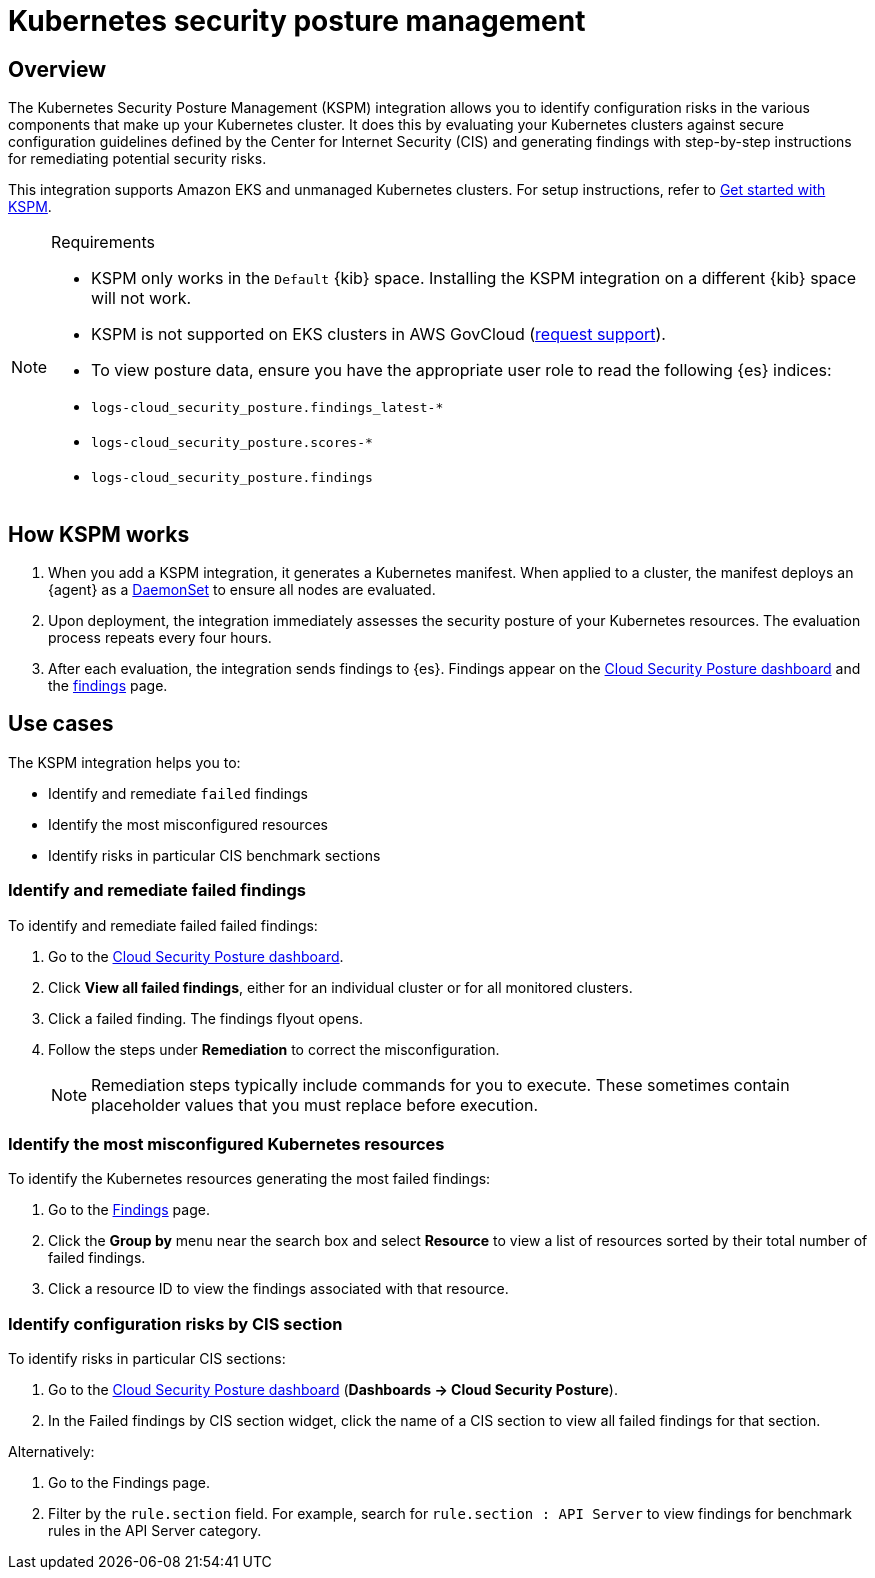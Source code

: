 [[security-kspm]]
= Kubernetes security posture management

// :description: Identify configuration risks in your Kubernetes clusters.
// :keywords: serverless, security, overview, cloud security

[discrete]
[[kspm-overview]]
== Overview

The Kubernetes Security Posture Management (KSPM) integration allows you to identify configuration risks in the various components that make up your Kubernetes cluster.
It does this by evaluating your Kubernetes clusters against secure configuration guidelines defined by the Center for Internet Security (CIS) and generating findings with step-by-step instructions for remediating potential security risks.

This integration supports Amazon EKS and unmanaged Kubernetes clusters. For setup instructions, refer to <<security-get-started-with-kspm,Get started with KSPM>>.

.Requirements
[NOTE]
====
* KSPM only works in the `Default` {kib} space. Installing the KSPM integration on a different {kib} space will not work.
* KSPM is not supported on EKS clusters in AWS GovCloud (https://github.com/elastic/kibana/issues/new/choose[request support]).
* To view posture data, ensure you have the appropriate user role to read the following {es} indices:

* `logs-cloud_security_posture.findings_latest-*`
* `logs-cloud_security_posture.scores-*`
* `logs-cloud_security_posture.findings`
====

[discrete]
[[kspm-how-kspm-works]]
== How KSPM works

. When you add a KSPM integration, it generates a Kubernetes manifest. When applied to a cluster, the manifest deploys an {agent} as a https://kubernetes.io/docs/concepts/workloads/controllers/daemonset[DaemonSet] to ensure all nodes are evaluated.
. Upon deployment, the integration immediately assesses the security posture of your Kubernetes resources. The evaluation process repeats every four hours.
. After each evaluation, the integration sends findings to {es}. Findings appear on the <<security-cloud-posture-dashboard-dash,Cloud Security Posture dashboard>> and the <<security-cspm-findings-page,findings>> page.

[discrete]
[[kspm-use-cases]]
== Use cases

The KSPM integration helps you to:

* Identify and remediate `failed` findings
* Identify the most misconfigured resources
* Identify risks in particular CIS benchmark sections

[discrete]
[[kspm-remediate-failed-findings]]
=== Identify and remediate failed findings

To identify and remediate failed failed findings:

. Go to the <<security-cloud-posture-dashboard-dash,Cloud Security Posture dashboard>>.
. Click **View all failed findings**, either for an individual cluster or for all monitored clusters.
. Click a failed finding. The findings flyout opens.
. Follow the steps under **Remediation** to correct the misconfiguration.
+
[NOTE]
====
Remediation steps typically include commands for you to execute. These sometimes contain placeholder values that you must replace before execution.
====

[discrete]
[[kspm-identify-misconfigured-resources]]
=== Identify the most misconfigured Kubernetes resources

To identify the Kubernetes resources generating the most failed findings:

. Go to the <<security-cspm-findings-page,Findings>> page.
. Click the **Group by** menu near the search box and select **Resource** to view a list of resources sorted by their total number of failed findings.
. Click a resource ID to view the findings associated with that resource.

[discrete]
[[kspm-identify-config-risks-by-section]]
=== Identify configuration risks by CIS section

To identify risks in particular CIS sections:

. Go to the <<security-cloud-posture-dashboard-dash,Cloud Security Posture dashboard>> (**Dashboards → Cloud Security Posture**).
. In the Failed findings by CIS section widget, click the name of a CIS section to view all failed findings for that section.

Alternatively:

. Go to the Findings page.
. Filter by the `rule.section` field. For example, search for `rule.section : API Server` to view findings for benchmark rules in the API Server category.
